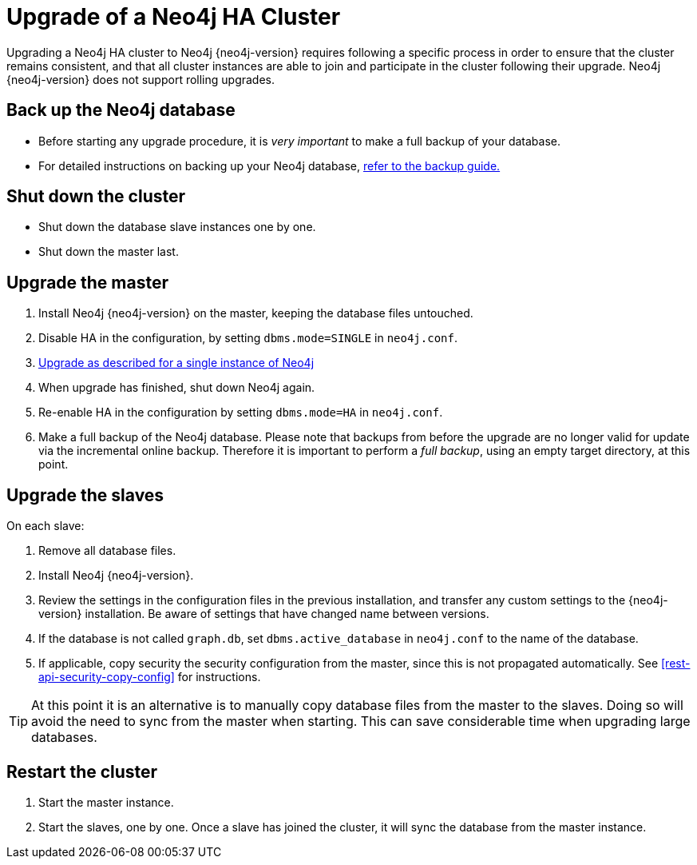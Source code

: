 [[ha-upgrade-guide]]
= Upgrade of a Neo4j HA Cluster

Upgrading a Neo4j HA cluster to Neo4j {neo4j-version} requires following a specific process in order to ensure that the cluster remains consistent, and that all cluster instances are able to join and participate in the cluster following their upgrade.
Neo4j {neo4j-version} does not support rolling upgrades.

== Back up the Neo4j database
- Before starting any upgrade procedure, it is _very important_ to make a full backup of your database.
- For detailed instructions on backing up your Neo4j database, <<operations-backup, refer to the backup guide.>>

== Shut down the cluster
- Shut down the database slave instances one by one. 
- Shut down the master last.

== Upgrade the master
 . Install Neo4j {neo4j-version} on the master, keeping the database files untouched.
 . Disable HA in the configuration, by setting `dbms.mode=SINGLE` in `neo4j.conf`.
 . <<deployment-upgrading,Upgrade as described for a single instance of Neo4j>>
 . When upgrade has finished, shut down Neo4j again.
 . Re-enable HA in the configuration by setting `dbms.mode=HA` in `neo4j.conf`.
 . Make a full backup of the Neo4j database.
   Please note that backups from before the upgrade are no longer valid for update via the incremental online backup. 
   Therefore it is important to perform a _full backup_, using an empty target directory, at this point.

== Upgrade the slaves
On each slave:

. Remove all database files.
. Install Neo4j {neo4j-version}.
. Review the settings in the configuration files in the previous installation, and transfer any custom settings to the {neo4j-version} installation.
  Be aware of settings that have changed name between versions.
. If the database is not called `graph.db`, set `dbms.active_database` in `neo4j.conf` to the name of the database.
. If applicable, copy security the security configuration from the master, since this is not propagated automatically. 
  See <<rest-api-security-copy-config>> for instructions.

[TIP]
At this point it is an alternative is to manually copy database files from the master to the slaves.
Doing so will avoid the need to sync from the master when starting.
This can save considerable time when upgrading large databases.

== Restart the cluster
 . Start the master instance.
 . Start the slaves, one by one.
   Once a slave has joined the cluster, it will sync the database from the master instance.
